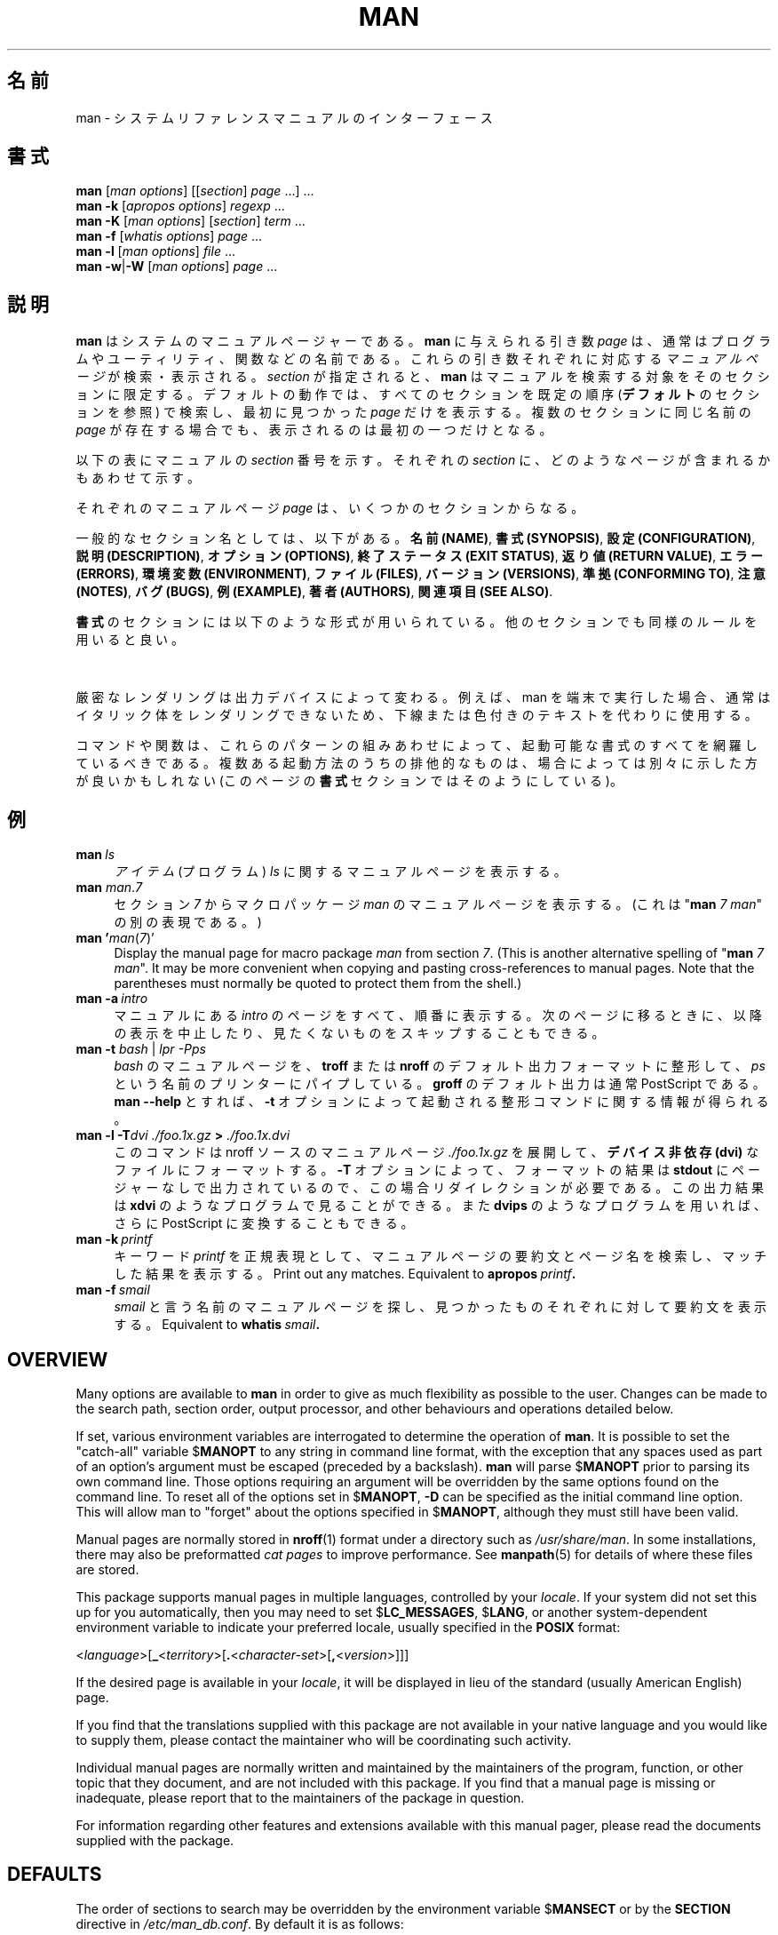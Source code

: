 '\" t
.\" ** The above line should force tbl to be a preprocessor **
.\" Man page for man
.\"
.\" Copyright (C) 1994, 1995, Graeme W. Wilford. (Wilf.)
.\" Copyright (C) 2001-2019 Colin Watson.
.\"
.\" You may distribute under the terms of the GNU General Public
.\" License as specified in the file COPYING that comes with the
.\" man-db distribution.
.\"
.\" Sat Oct 29 13:09:31 GMT 1994  Wilf. (G.Wilford@ee.surrey.ac.uk)
.\"
.\" Japanese Version Copyright (c) 1998 NAKANO Takeo all rights reserved.
.\" Translated Fri 25 Sep 1998 by NAKANO Takeo <nakano@apm.seikei.ac.jp>
.\" Modified Sun 6 Dec 1998 by NAKANO Takeo <nakano@apm.seikei.ac.jp>
.\"
.\"WORD:        hierarchy       階層
.\"WORD:        (short) description     要約(文)
.\"
.pc
.TH MAN 1 "2019-10-23" "2.9.0" "Manual pager utils"
.\"O .SH NAME
.SH 名前
.\"O man \- an interface to the system reference manuals
man \- システムリファレンスマニュアルのインターフェース
.\"O .SH SYNOPSIS
.SH 書式
.\" The general command line
.B man
.RI [\| "man options" \|]
.RI [\|[\| section \|]
.IR page \ \|.\|.\|.\|]\ \.\|.\|.\&
.\" The apropos command line
.br
.B man
.B \-k
.RI [\| "apropos options" \|]
.I regexp
\&.\|.\|.\&
.\" The --global-apropos command line
.br
.B man
.B \-K
.RI [\| "man options" \|]
.RI [\| section \|]
.IR term \ .\|.\|.\&
.\" The whatis command line
.br
.B man
.B \-f
.RI [\| whatis
.IR options \|]
.I page
\&.\|.\|.\&
.\" The --local command line
.br
.B man
.B \-l
.RI [\| "man options" \|]
.I file
\&.\|.\|.\&
.\" The --where/--where-cat command line
.br
.B man
.BR \-w \||\| \-W
.RI [\| "man options" \|]
.I page
\&.\|.\|.\&
.\"O .SH DESCRIPTION
.SH 説明
.\"O .B man
.\"O is the system's manual pager.
.B man
はシステムのマニュアルページャーである。
.\"O Each
.\"O .I page
.\"O argument given to
.\"O .B man
.\"O is normally the name of a program, utility or function.
.B man
に与えられる引き数
.I page
は、通常はプログラムやユーティリティ、関数などの名前である。
.\"O The
.\"O .I manual page
.\"O associated with each of these arguments is then found and displayed.
これらの引き数それぞれに対応する
.I マニュアルページ
が検索・表示される。
.\"O A
.\"O .IR section ,
.\"O if provided, will direct
.\"O .B man
.\"O to look only in that
.\"O .I section
.\"O of the manual.
.I section
が指定されると、
.B man
はマニュアルを検索する対象をそのセクションに限定する。
.\"O The default action is to search in all of the available
.\"O .IR sections
.\"O following a pre-defined order (see
.\"O .BR DEFAULTS ),
.\"O and to show only the first
.\"O .I page
.\"O found, even if
.\"O .I page
.\"O exists in several
.\"O .IR sections .
デフォルトの動作では、すべてのセクションを既定の順序
.RB ( デフォルト
のセクションを参照) で検索し、
最初に見つかった
.I page
だけを表示する。複数のセクションに同じ名前の
.I page
が存在する場合でも、表示されるのは最初の一つだけとなる。

.\"O The table below shows the
.\"O .I section
.\"O numbers of the manual followed by the types of pages they contain.
以下の表にマニュアルの
.I section
番号を示す。それぞれの
.I section
に、どのようなページが含まれるかもあわせて示す。

.TS
tab (@);
l lx.
1@T{
.\"O Executable programs or shell commands
実行プログラムまたはシェルのコマンド
T}
2@T{
.\"O System calls (functions provided by the kernel)
システムコール (カーネルが提供する関数)
T}
3@T{
.\"O Library calls (functions within program libraries)
ライブラリコール (プログラムライブラリに含まれる関数)
T}
4@T{
.\"O Special files (usually found in \fI/dev\/\fR)
特殊なファイル (通常 \fI/dev\fR に置かれているもの)
T}
5@T{
.\"O File formats and conventions, e.g.\& \fI/etc/passwd\fR
ファイルのフォーマットと約束事。例えば \fI/etc/passwd\fR など
T}
6@T{
.\"O Games
ゲーム
T}
7@T{
.\"O Miscellaneous (including macro packages and conventions),
.\"O e.g.\& \fBman\fR(7), \fBgroff\fR(7)
その他 (マクロのパッケージとその約束事)。
例えば \fBman\fR(7), \fBgroff\fR(7) など
T}
8@T{
.\"O System administration commands (usually only for root)
システム管理用のコマンド (通常は root 用)
T}
9@T{
.\"O Kernel routines [\|Non standard\|]
カーネルルーチン [\|非標準\|]
T}
.TE

.\"O A manual
.\"O .I page
.\"O consists of several sections.
それぞれのマニュアルページ
.I page
は、いくつかのセクションからなる。

.\"O Conventional section names include
一般的なセクション名としては、以下がある。
.\"O .BR NAME ,
.\"O .BR SYNOPSIS ,
.\"O .BR CONFIGURATION ,
.\"O .BR DESCRIPTION ,
.\"O .BR OPTIONS ,
.\"O .BR EXIT\ STATUS ,
.\"O .BR RETURN\ VALUE ,
.\"O .BR ERRORS ,
.\"O .BR ENVIRONMENT ,
.\"O .BR FILES ,
.\"O .BR VERSIONS ,
.\"O .BR CONFORMING\ TO ,
.\"O .BR NOTES ,
.\"O .BR BUGS ,
.\"O .BR EXAMPLE ,
.\"O .BR AUTHORS ,
.\"O and
.\"O .BR SEE\ ALSO .
.BR "名前 (NAME)" ,
.BR "書式 (SYNOPSIS)" ,
.BR "設定 (CONFIGURATION)" ,
.BR "説明 (DESCRIPTION)" ,
.BR "オプション (OPTIONS)" ,
.BR "終了ステータス (EXIT\ STATUS)" ,
.BR "返り値 (RETURN\ VALUE)" ,
.BR "エラー (ERRORS)" ,
.BR "環境変数 (ENVIRONMENT)" ,
.BR "ファイル (FILES)" ,
.BR "バージョン (VERSIONS)" ,
.BR "準拠 (CONFORMING\ TO)" ,
.BR "注意 (NOTES)" ,
.BR "バグ (BUGS)" ,
.BR "例 (EXAMPLE)" ,
.BR "著者 (AUTHORS)" ,
.BR "関連項目 (SEE\ ALSO)" .

.\"O The following conventions apply to the
.\"O .B SYNOPSIS
.\"O section and can be used as a guide in other sections.
.B 書式
のセクションには以下のような形式が用いられている。
他のセクションでも同様のルールを用いると良い。

.TS
tab (@);
l lx.
.\"O \fBbold text\fR@T{
.\"O type exactly as shown.
\fBボールド体 (bold)\fR@T{
そのままタイプする。
T}
.\"O \fIitalic text\fR@T{
.\"O replace with appropriate argument.
\fIイタリック体 (italic)\fR@T{
適切な引き数に置き代える。
T}
[\|\fB\-abc\fR\|]@T{
.\"O any or all arguments within [ ] are optional.
[ ] 内部の引き数はすべて省略できる。
T}
\fB\-a\|\fR|\|\fB\-b\fR@T{
.\"O options delimited by | cannot be used together.
| で区切られたオプションは同時には指定できない。
T}
\fIargument\fR .\|.\|.@T{
.\"O \fIargument\fR is repeatable.
\fIargument\fR は繰り返し指定できる。
T}
[\|\fIexpression\fR\|]\fR .\|.\|.@T{
.\"O \fRentire \fIexpression\fR\ within [ ] is repeatable.
[ ] 内部の \fIexpression\fR\ 全体を繰り返し指定できる。
T}
.TE

.\"O Exact rendering may vary depending on the output device.
.\"O For instance, man will usually not be able to render italics when running in
.\"O a terminal, and will typically use underlined or coloured text instead.
厳密なレンダリングは出力デバイスによって変わる。
例えば、man を端末で実行した場合、通常はイタリック体をレンダリングできないため、
下線または色付きのテキストを代わりに使用する。

.\"O The command or function illustration is a pattern that should match all
.\"O possible invocations.
コマンドや関数は、これらのパターンの組みあわせによって、起動可能な書式の
すべてを網羅しているべきである。
.\"O In some cases it is advisable to illustrate several exclusive invocations
.\"O as is shown in the
.\"O .B SYNOPSIS
.\"O section of this manual page.
複数ある起動方法のうちの排他的なものは、
場合によっては別々に示した方が良いかもしれない (このページの
.B 書式
セクションではそのようにしている)。
.\"O .SH EXAMPLES
.SH 例
.TP \w'man\ 'u
.BI man \ ls
.\"O Display the manual page for the
.\"O .I item
.\"O (program)
.\"O .IR ls .
.I アイテム
(プログラム)
.I ls
に関するマニュアルページを表示する。
.TP
\fBman\fR \fIman\fR.\fI7\fR
.\"O Display the manual page for macro package
.\"O .I man
.\"O from section
.\"O .IR 7 .
セクション
.I 7
からマクロパッケージ
.I man
のマニュアルページを表示する。
.\"O (This is an alternative spelling of
.\"O "\fBman\fR \fI7 man\fR".)
(これは "\fBman\fR \fI7 man\fR" の別の表現である。)
.TP
\fBman '\fIman\fR(\fI7\fR)'
Display the manual page for macro package
.I man
from section
.IR 7 .
(This is another alternative spelling of
"\fBman\fR \fI7 man\fR".
It may be more convenient when copying and pasting cross-references to
manual pages.
Note that the parentheses must normally be quoted to protect them from the
shell.)
.TP
.BI man\ \-a \ intro
.\"O Display, in succession, all of the available
.\"O .I intro
.\"O manual pages contained within the manual.
.\"O It is possible to quit between successive displays or skip any of them.
マニュアルにある
.I intro
のページをすべて、順番に表示する。
次のページに移るときに、以降の表示を中止したり、見たくないものを
スキップすることもできる。
.TP
\fBman \-t \fIbash \fR|\fI lpr \-Pps
.\"O Format the manual page for
.\"O .I bash
.\"O into the default
.\"O .B troff
.\"O or
.\"O .B groff
.\"O format and pipe it to the printer named
.\"O .IR ps .
.I bash
のマニュアルページを、
.B troff
または
.B nroff
のデフォルト出力フォーマットに整形して、
.I ps
という名前のプリンターにパイプしている。
.\"O The default output for
.\"O .B groff
.\"O is usually PostScript.
.B groff
のデフォルト出力は通常 PostScript である。
.\"O .B man \-\-help
.\"O should advise as to which processor is bound to the
.\"O .B \-t
.\"O option.
.B man \-\-help
とすれば、
.B \-t
オプションによって起動される整形コマンドに関する情報が得られる。
.TP
.BI "man \-l \-T" "dvi ./foo.1x.gz" " > " ./foo.1x.dvi
.\"O This command will decompress and format the nroff source manual page
.\"O .I ./foo.1x.gz
.\"O into a
.\"O .B device independent (dvi)
.\"O file.
このコマンドは nroff ソースのマニュアルページ
.I ./foo.1x.gz
を展開して、
.B デバイス非依存 (dvi)
なファイルにフォーマットする。
.\"O The redirection is necessary as the
.\"O .B \-T
.\"O flag causes output to be directed to
.\"O .B stdout
.\"O with no pager.
.B \-T
オプションによって、フォーマットの結果は
.B stdout
にページャーなしで出力されているので、この場合リダイレクションが
必要である。
.\"O The output could be viewed with a program such as
.\"O .B xdvi
.\"O or further processed into PostScript using a program such as
.\"O .BR dvips .
この出力結果は
.B xdvi
のようなプログラムで見ることができる。また
.B dvips
のようなプログラムを用いれば、さらに PostScript に変換することもできる。
.TP
.BI man\ \-k \ printf
.\"O Search the short descriptions and manual page names for the keyword
.\"O .I printf
.\"O as regular expression.
キーワード
.I printf
を正規表現として、マニュアルページの要約文とページ名を検索し、
マッチした結果を表示する。
Print out any matches.
Equivalent to
.BI apropos \ printf .
.TP
.BI man\ \-f \ smail
.\"O Lookup the manual pages referenced by
.\"O .I smail
.\"O and print out the short descriptions of any found.
.I smail
と言う名前のマニュアルページを探し、
見つかったものそれぞれに対して要約文を表示する。
Equivalent to
.BI whatis \ smail .
.SH OVERVIEW
Many options are available to
.B man
in order to give as much flexibility as possible to the user.
Changes can be made to the search path, section order, output processor,
and other behaviours and operations detailed below.

If set, various environment variables are interrogated to determine
the operation of
.BR man .
It is possible to set the "catch-all" variable
.RB $ MANOPT
to any string in command line format, with the exception that any spaces
used as part of an option's argument must be escaped (preceded by a
backslash).
.B man
will parse
.RB $ MANOPT
prior to parsing its own command line.
Those options requiring an argument will be overridden by the same options
found on the command line.
To reset all of the options set in
.RB $ MANOPT ,
.B \-D
can be specified as the initial command line option.
This will allow man to "forget" about the options specified in
.RB $ MANOPT ,
although they must still have been valid.

Manual pages are normally stored in
.BR nroff (1)
format under a directory such as
.IR /usr/share/man .
In some installations, there may also be preformatted
.I cat pages
to improve performance.
See
.BR manpath (5)
for details of where these files are stored.

This package supports manual pages in multiple languages, controlled by your
.IR locale .
If your system did not set this up for you automatically, then you may need
to set
.RB $ LC_MESSAGES ,
.RB $ LANG ,
or another system-dependent environment variable to indicate your preferred
locale, usually specified in the
.B POSIX
format:

.\"
.\" Need a \c to make sure we don't get a space where we don't want one
.\"
.RI < language >[\|\c
.B _\c
.RI < territory >\|[\|\c
.B .\c
.RI < character-set >\|[\|\c
.B ,\c
.RI < version >\|]\|]\|]

If the desired page is available in your
.IR locale ,
it will be displayed in lieu of the standard
(usually American English) page.

If you find that the translations supplied with this package are not
available in your native language and you would like to supply them, please
contact the maintainer who will be coordinating such activity.

Individual manual pages are normally written and maintained by the
maintainers of the program, function, or other topic that they document, and
are not included with this package.
If you find that a manual page is missing or inadequate, please report that
to the maintainers of the package in question.

For information regarding other features and extensions available with this
manual pager, please read the documents supplied with the package.
.SH DEFAULTS
The order of sections to search may be overridden by the environment
variable
.RB $ MANSECT
or by the
.B SECTION
directive in
.IR /etc/man_db.conf .
By default it is as follows:

.RS
1 1p 8 2 3 3p 3pm 4 5 6 7 9 0p n l p o 1x 2x 3x 4x 5x 6x 7x 8x
.RE

The formatted manual page is displayed using a
.IR pager .
This can be specified in a number of ways, or else will fall back to a
default (see option
.B \-P
for details).

The filters are deciphered by a number of means.
Firstly, the command line option
.B \-p
or the environment variable
.RB $ MANROFFSEQ
is interrogated.
If
.B \-p
was not used and the environment variable was not set, the initial line of
the nroff file is parsed for a preprocessor string.
To contain a valid preprocessor string, the first line must resemble

.B '\e"
.RB < string >

where
.B string
can be any combination of letters described by option
.B \-p
below.

If none of the above methods provide any filter information, a default set
is used.

A formatting pipeline is formed from the filters and the primary
formatter
.RB ( nroff
or
.RB [ tg ] roff
with
.BR \-t )
and executed.
Alternatively, if an executable program
.I mandb_nfmt
(or
.I mandb_tfmt
with
.BR \-t )
exists in the man tree root, it is executed instead.
It gets passed the manual source file, the preprocessor string, and
optionally the device specified with
.BR \-T " or " \-E
as arguments.
.\" ********************************************************************
.SH OPTIONS
Non-argument options that are duplicated either on the command line, in
.RB $ MANOPT ,
or both, are not harmful.
For options that require an argument, each duplication will override the
previous argument value.
.SS "General options"
.TP
.BI \-C\  file \fR,\ \fB\-\-config\-file= file
Use this user configuration file rather than the default of
.IR ~/.manpath .
.TP
.BR \-d ", " \-\-debug
Print debugging information.
.TP
.BR \-D ", " \-\-default
This option is normally issued as the very first option and resets
.B man's
behaviour to its default.
Its use is to reset those options that may have been set in
.RB $ MANOPT .
Any options that follow
.B \-D
will have their usual effect.
.TP
\fB\-\-warnings\fP[=\fIwarnings\/\fP]
Enable warnings from
.IR groff .
This may be used to perform sanity checks on the source text of manual
pages.
.I warnings
is a comma-separated list of warning names; if it is not supplied, the
default is "mac".
See the \(lqWarnings\(rq node in
.B info groff
for a list of available warning names.
.SS "Main modes of operation"
.TP
.BR \-f ", " \-\-whatis
Equivalent to
.BR whatis .
Display a short description from the manual page, if available.
See
.BR whatis (1)
for details.
.TP
.BR \-k ", " \-\-apropos
Equivalent to
.BR apropos .
Search the short manual page descriptions for keywords and display any
matches.
See
.BR apropos (1)
for details.
.TP
.BR \-K ", " \-\-global\-apropos
Search for text in all manual pages.
This is a brute-force search, and is likely to take some time; if you can,
you should specify a section to reduce the number of pages that need to be
searched.
Search terms may be simple strings (the default), or regular expressions if
the
.B \-\-regex
option is used.
.IP
Note that this searches the
.I sources
of the manual pages, not the rendered text, and so may include false
positives due to things like comments in source files.
Searching the rendered text would be much slower.
.TP
.BR \-l ", " \-\-local\-file
Activate "local" mode.
Format and display local manual files instead of searching through the
system's manual collection.
Each manual page argument will be interpreted as an nroff source file in the
correct format.
.\" Compressed nroff source files with a supported compression
.\" extension will be decompressed by man prior to being displaying via the
.\" usual filters.
No cat file is produced.
If '\-' is listed as one of the arguments, input will be taken from stdin.
When this option is not used, and man fails to find the page required,
before displaying the error message, it attempts to act as if this
option was supplied, using the name as a filename and looking for an
exact match.
.TP
.BR \-w ", " \-\-where ", " \-\-path ", " \-\-location
Don't actually display the manual page, but do print the location of the
source nroff file that would be formatted.
If the
.B \-a
option is also used, then print the locations of all source files that match
the search criteria.
.TP
.BR \-W ", " \-\-where\-cat ", " \-\-location\-cat
Don't actually display the manual page, but do print the location of the
preformatted cat file that would be displayed.
If the
.B \-a
option is also used, then print the locations of all preformatted cat files
that match the search criteria.
.IP
If
.B \-w
and
.B \-W
are both used, then print both source file and cat file separated by a
space.
If
all of
.BR \-w ,
.BR \-W ,
and
.B \-a
are used, then do this for each possible match.
.TP
.BR \-c ", " \-\-catman
This option is not for general use and should only be used by the
.B catman
program.
.TP
.BI \-R\  encoding\fR,\ \fI \-\-recode\fR=\fIencoding
Instead of formatting the manual page in the usual way, output its source
converted to the specified
.IR encoding .
If you already know the encoding of the source file, you can also use
.BR manconv (1)
directly.
However, this option allows you to convert several manual pages to a single
encoding without having to explicitly state the encoding of each, provided
that they were already installed in a structure similar to a manual page
hierarchy.
.IP
Consider using
.BR man-recode (1)
instead for converting multiple manual pages, since it has an interface
designed for bulk conversion and so can be much faster.
.SS "Finding manual pages"
.TP
.BI \-L\  locale \fR,\ \fB\-\-locale= locale
.B man
will normally determine your current locale by a call to the C function
.BR setlocale (3)
which interrogates various environment variables, possibly including
.RB $ LC_MESSAGES
and
.RB $ LANG .
To temporarily override the determined value, use this option to supply a
.I locale
string directly to
.BR man .
Note that it will not take effect until the search for pages actually
begins.
Output such as the help message will always be displayed in the initially
determined locale.
.TP
\fB\-m\fR \fIsystem\fR\|[\|,.\|.\|.\|]\|, \
\fB\-\-systems=\fIsystem\fR\|[\|,.\|.\|.\|]
If this system has access to other operating system's manual pages, they can
be accessed using this option.
To search for a manual page from NewOS's manual page collection,
use the option
.B \-m
.BR NewOS .

The
.I system
specified can be a combination of comma delimited operating system names.
To include a search of the native operating system's manual pages,
include the system name
.B man
in the argument string.
This option will override the
.RB $ SYSTEM
environment variable.
.TP
.BI \-M\  path \fR,\ \fB\-\-manpath= path
Specify an alternate manpath to use.
By default,
.B man
uses
.B manpath
derived code to determine the path to search.
This option overrides the
.RB $ MANPATH
environment variable and causes option
.B \-m
to be ignored.

A path specified as a manpath must be the root of a manual page hierarchy
structured into sections as described in the man-db manual (under "The
manual page system").
To view manual pages outside such hierarchies, see the
.B \-l
option.
.TP
\fB\-S\fR \fIlist\/\fR, \
\fB\-s\fR \fIlist\/\fR, \
\fB\-\-sections=\fIlist\/\fR
The given
.I list
is a colon- or comma-separated list of sections, used to determine which
manual sections to search and in what order.
This option overrides the
.RB $ MANSECT
environment variable.
(The
.B \-s
spelling is for compatibility with System V.)
.TP
.BI \-e\  sub-extension \fR,\ \fB\-\-extension= sub-extension
Some systems incorporate large packages of manual pages, such as those that
accompany the
.B Tcl
package, into the main manual page hierarchy.
To get around the problem of having two manual pages with the same name
such as
.BR exit (3),
the
.B Tcl
pages were usually all assigned to section
.BR l .
As this is unfortunate, it is now possible to put the pages in the correct
section, and to assign a specific "extension" to them, in this case,
.BR exit (3tcl).
Under normal operation,
.B man
will display
.BR exit (3)
in preference to
.BR exit (3tcl).
To negotiate this situation and to avoid having to know which section the
page you require resides in, it is now possible to give
.B man
a
.I sub-extension
string indicating which package the page must belong to.
Using the above example, supplying the option
.B \-e\ tcl
to
.B man
will restrict the search to pages having an extension of
.BR *tcl .
.TP
.BR \-i ", " \-\-ignore\-case
Ignore case when searching for manual pages.
This is the default.
.TP
.BR \-I ", " \-\-match\-case
Search for manual pages case-sensitively.
.TP
.B \-\-regex
Show all pages with any part of either their names or their descriptions
matching each
.I page
argument as a regular expression, as with
.BR apropos (1).
Since there is usually no reasonable way to pick a "best" page when
searching for a regular expression, this option implies
.BR \-a .
.TP
.B \-\-wildcard
Show all pages with any part of either their names or their descriptions
matching each
.I page
argument using shell-style wildcards, as with
.BR apropos (1)
.BR \-\-wildcard .
The
.I page
argument must match the entire name or description, or match on word
boundaries in the description.
Since there is usually no reasonable way to pick a "best" page when
searching for a wildcard, this option implies
.BR \-a .
.TP
.B \-\-names\-only
If the
.B \-\-regex
or
.B \-\-wildcard
option is used, match only page names, not page descriptions, as with
.BR whatis (1).
Otherwise, no effect.
.TP
.BR \-a ", " \-\-all
By default,
.B man
will exit after displaying the most suitable manual page it finds.
Using this option forces
.B man
to display all the manual pages with names that match the search criteria.
.TP
.BR \-u ", " \-\-update
This option causes
.B man
to update its database caches of installed manual pages.
This is only needed in rare situations, and it is normally better to run
.BR mandb (8)
instead.
.TP
.B \-\-no\-subpages
By default,
.B man
will try to interpret pairs of manual page names given on the command line
as equivalent to a single manual page name containing a hyphen or an
underscore.
This supports the common pattern of programs that implement a number of
subcommands, allowing them to provide manual pages for each that can be
accessed using similar syntax as would be used to invoke the subcommands
themselves.
For example:

.nf
\&  $ man \-aw git diff
\&  /usr/share/man/man1/git\-diff.1.gz
.fi

To disable this behaviour, use the
.B \-\-no\-subpages
option.

.nf
\&  $ man \-aw \-\-no\-subpages git diff
\&  /usr/share/man/man1/git.1.gz
\&  /usr/share/man/man3/Git.3pm.gz
\&  /usr/share/man/man1/diff.1.gz
.fi
.SS "Controlling formatted output"
.TP
.BI \-P\  pager \fR,\ \fB\-\-pager= pager
Specify which output pager to use.
By default,
.B man
uses
.BR "less" ,
falling back to
.B cat
if
.B less
is not found or is not executable.
This option overrides the
.RB $ MANPAGER
environment variable, which in turn overrides the
.RB $ PAGER
environment variable.
It is not used in conjunction with
.B \-f
or
.BR \-k .

The value may be a simple command name or a command with arguments, and may
use shell quoting (backslashes, single quotes, or double quotes).
It may not use pipes to connect multiple commands; if you need that, use a
wrapper script, which may take the file to display either as an argument or
on standard input.
.TP
.BI \-r\  prompt \fR,\ \fB\-\-prompt= prompt
If a recent version of
.B less
is used as the pager,
.B man
will attempt to set its prompt and some sensible options.
The default prompt looks like

.B \ Manual page\c
.IB \ name ( sec )\c
.BI \ line \ x

where
.I name
denotes the manual page name,
.I sec
denotes the section it was found under and
.I x
the current line number.
.\"The default options are
.\".BR \-six8 .
This is achieved by using the
.RB $ LESS
environment variable.
.\"The actual default will depend on your chosen
.\".BR locale .

Supplying
.B \-r
with a string will override this default.
.\"You may need to do this if your
.\"version of
.\".B less
.\"rejects the default options or if you prefer a different prompt.
The string may contain the text
.B $MAN_PN
which will be expanded to the name of the current manual page and its
section name surrounded by "(" and ")".
The string used to produce the default could be expressed as

.B \e\ Manual\e\ page\e\ \e$MAN_PN\e\ ?ltline\e\ %lt?L/%L.:
.br
.B byte\e\ %bB?s/%s..?\e\ (END):?pB\e\ %pB\e\e%..
.br
.B (press h for help or q to quit)

It is broken into three lines here for the sake of readability only.
For its meaning see the
.BR less (1)
manual page.
The prompt string is first evaluated by the shell.
All double quotes, back-quotes and backslashes in the prompt must be escaped
by a preceding backslash.
The prompt string may end in an escaped $ which may be followed by further
options for less.
By default
.B man
sets the
.B \-ix8
options.

The
.RB $ MANLESS
environment variable described below may be used to set a default prompt
string if none is supplied on the command line.
.TP
.BR \-7 ", " \-\-ascii
When viewing a pure
.IR ascii (7)
manual page on a 7 bit terminal or terminal emulator, some characters may
not display correctly when using the
.IR latin1 (7)
device description with
.B GNU
.BR nroff .
This option allows pure
.I ascii
manual pages to be displayed in
.I ascii
with the
.I latin1
device.
It will not translate any
.I latin1
text.
The following table shows the translations performed: some parts of it may
only be displayed properly when using
.B GNU
.BR nroff 's
.IR latin1 (7)
device.

.ie c \[shc] \
.  ds softhyphen \[shc]
.el \
.  ds softhyphen \(hy
.na
.TS
tab (@);
l c c c.
Description@Octal@latin1@ascii
_
T{
continuation hyphen
T}@255@\*[softhyphen]@-
T{
bullet (middle dot)
T}@267@\(bu@o
T{
acute accent
T}@264@\(aa@'
T{
multiplication sign
T}@327@\(mu@x
.TE
.ad

If the
.I latin1
column displays correctly, your terminal may be set up for
.I latin1
characters and this option is not necessary.
If the
.I latin1
and
.I ascii
columns are identical, you are reading this page using this option or
.B man
did not format this page using the
.I latin1
device description.
If the
.I latin1
column is missing or corrupt, you may need to view manual pages with this
option.

This option is ignored when using options
.BR \-t ,
.BR \-H ,
.BR \-T ,
or
.B \-Z
and may be useless for
.B nroff
other than
.BR GNU's .
.TP
.BI \-E\  encoding\fR,\ \fI \-\-encoding\fR=\fIencoding
Generate output for a character encoding other than the default.
For backward compatibility,
.I encoding
may be an
.B nroff
device such as
.BR ascii ", " latin1 ", or " utf8
as well as a true character encoding such as
.BR UTF\-8 .
.TP
.BR \-\-no\-hyphenation ", " \-\-nh
Normally,
.B nroff
will automatically hyphenate text at line breaks even in words that do not
contain hyphens, if it is necessary to do so to lay out words on a line
without excessive spacing.
This option disables automatic hyphenation, so words will only be hyphenated
if they already contain hyphens.

If you are writing a manual page and simply want to prevent
.B nroff
from hyphenating a word at an inappropriate point, do not use this option,
but consult the
.B nroff
documentation instead; for instance, you can put "\e%" inside a word to
indicate that it may be hyphenated at that point, or put "\e%" at the start
of a word to prevent it from being hyphenated.
.TP
.BR \-\-no\-justification ", " \-\-nj
Normally,
.B nroff
will automatically justify text to both margins.
This option disables full justification, leaving justified only to the left
margin, sometimes called "ragged-right" text.

If you are writing a manual page and simply want to prevent
.B nroff
from justifying certain paragraphs, do not use this option, but consult the
.B nroff
documentation instead; for instance, you can use the ".na", ".nf", ".fi",
and ".ad" requests to temporarily disable adjusting and filling.
.TP
.BI \-p\  string \fR,\ \fB\-\-preprocessor= string
Specify the sequence of preprocessors to run before
.B nroff
or
.BR troff / groff .
Not all installations will have a full set of preprocessors.
Some of the preprocessors and the letters used to designate them are:
.BR eqn " (" e ),
.BR grap " (" g ),
.BR pic " (" p ),
.BR tbl " (" t ),
.BR vgrind " (" v ),
.BR refer " (" r ).
This option overrides the
.RB $ MANROFFSEQ
environment variable.
.B zsoelim
is always run as the very first preprocessor.
.TP
.BR \-t ", " \-\-troff
Use
.I groff \-mandoc
to format the manual page to stdout.
This option is not required in conjunction with
.BR \-H ,
.BR \-T ,
or
.BR \-Z .
.TP
\fB\-T\fP[\fIdevice\/\fP], \fB\-\-troff\-device\fP[=\fIdevice\/\fP]
This option is used to change
.B groff
(or possibly
.BR troff's )
output to be suitable for a device other than the default.
It implies
.BR \-t .
Examples (provided with Groff-1.17) include
.BR dvi ", " latin1 ", " ps ", " utf8 ,
.BR X75 " and " X100 .
.TP
\fB\-H\fP[\fIbrowser\/\fP], \fB\-\-html\fP[=\fIbrowser\/\fP]
This option will cause
.B groff
to produce HTML output, and will display that output in a web browser.
The choice of browser is determined by the optional
.I browser
argument if one is provided, by the
.RB $ BROWSER
environment variable, or by a compile-time default if that is unset (usually
.BR lynx ).
This option implies
.BR \-t ,
and will only work with
.B GNU
.BR troff .
.TP
\fB\-X\fP[\fIdpi\/\fP], \fB\-\-gxditview\fP[=\fIdpi\/\fP]
This option displays the output of
.B groff
in a graphical window using the
.B gxditview
program.
The
.I dpi
(dots per inch) may be 75, 75-12, 100, or 100-12, defaulting to 75;
the -12 variants use a 12-point base font.
This option implies
.B \-T
with the X75, X75-12, X100, or X100-12 device respectively.
.TP
.BR \-Z ", " \-\-ditroff
.B groff
will run
.B troff
and then use an appropriate post-processor to produce output suitable for
the chosen device.
If
.I groff \-mandoc
is
.BR groff ,
this option is passed to
.B groff
and will suppress the use of a post-processor.
It implies
.BR \-t .
.SS "Getting help"
.TP
.BR \-? ", " \-\-help
Print a help message and exit.
.TP
.B \-\-usage
Print a short usage message and exit.
.TP
.BR \-V ", " \-\-version
Display version information.
.SH "EXIT STATUS"
.TP
.B 0
Successful program execution.
.TP
.B 1
Usage, syntax or configuration file error.
.TP
.B 2
Operational error.
.TP
.B 3
A child process returned a non-zero exit status.
.TP
.B 16
At least one of the pages/files/keywords didn't exist or wasn't matched.
.SH ENVIRONMENT
.\".TP \w'MANROFFSEQ\ \ 'u
.TP
.B MANPATH
If
.RB $ MANPATH
is set, its value is used as the path to search for manual pages.
.TP
.B MANROFFOPT
Every time
.B man
invokes the formatter
.RB ( nroff ,
.BR troff ,
or
.BR groff ),
it adds the contents of
.RB $ MANROFFOPT
to the formatter's command line.
.TP
.B MANROFFSEQ
If
.RB $ MANROFFSEQ
is set, its value is used to determine the set of preprocessors to pass
each manual page through.
The default preprocessor list is system dependent.
.TP
.B MANSECT
If
.RB $ MANSECT
is set, its value is a colon-delimited list of sections and it is used to
determine which manual sections to search and in what order.
The default is
"1 1p 8 2 3 3p 3pm 4 5 6 7 9 0p n l p o 1x 2x 3x 4x 5x 6x 7x 8x",
unless overridden by the
.B SECTION
directive in
.IR /etc/man_db.conf .
.TP
.BR MANPAGER , " PAGER"
If
.RB $ MANPAGER
or
.RB $ PAGER
is set
.RB ($ MANPAGER
is used in preference), its value is used as the name of the program used to
display the manual page.
By default,
.B less
is used, falling back to
.B cat
if
.B less
is not found or is not executable.

The value may be a simple command name or a command with arguments, and may
use shell quoting (backslashes, single quotes, or double quotes).
It may not use pipes to connect multiple commands; if you need that, use a
wrapper script, which may take the file to display either as an argument or
on standard input.
.TP
.B MANLESS
If
.RB $ MANLESS
is set, its value will be used as the default prompt string for the
.B less
pager, as if it had been passed using the
.B \-r
option (so any occurrences of the text
.B $MAN_PN
will be expanded in the same way).
For example, if you want to set the prompt string unconditionally to
\(lqmy prompt string\(rq, set
.RB $ MANLESS
to
.RB \(oq \-Psmy\ prompt\ string \(cq.
Using the
.B \-r
option overrides this environment variable.
.TP
.B BROWSER
If
.RB $ BROWSER
is set, its value is a colon-delimited list of commands, each of which in
turn is used to try to start a web browser for
.B man
.BR \-\-html .
In each command,
.I %s
is replaced by a filename containing the HTML output from
.BR groff ,
.I %%
is replaced by a single percent sign (%), and
.I %c
is replaced by a colon (:).
.TP
.B SYSTEM
If
.RB $ SYSTEM
is set, it will have the same effect as if it had been specified as the
argument to the
.B \-m
option.
.TP
.B MANOPT
If
.RB $ MANOPT
is set, it will be parsed prior to
.B man's
command line and is expected to be in a similar format.
As all of the other
.B man
specific environment variables can be expressed as command line options, and
are thus candidates for being included in
.RB $ MANOPT
it is expected that they will become obsolete.
N.B.  All spaces that should be interpreted as part of an option's argument
must be escaped.
.TP
.B MANWIDTH
If
.RB $ MANWIDTH
is set, its value is used as the line length for which manual pages should
be formatted.
If it is not set, manual pages will be formatted with a line length
appropriate to the current terminal (using the value of
.RB $ COLUMNS ,
and
.BR ioctl (2)
if available, or falling back to 80 characters if neither is available).
Cat pages will only be saved when the default formatting can be used, that
is when the terminal line length is between 66 and 80 characters.
.TP
.B MAN_KEEP_FORMATTING
Normally, when output is not being directed to a terminal (such as to a file
or a pipe), formatting characters are discarded to make it easier to read
the result without special tools.
However, if
.RB $ MAN_KEEP_FORMATTING
is set to any non-empty value, these formatting characters are retained.
This may be useful for wrappers around
.B man
that can interpret formatting characters.
.TP
.B MAN_KEEP_STDERR
Normally, when output is being directed to a terminal (usually to a pager),
any error output from the command used to produce formatted versions of
manual pages is discarded to avoid interfering with the pager's display.
Programs such as
.B groff
often produce relatively minor error messages about typographical problems
such as poor alignment, which are unsightly and generally confusing when
displayed along with the manual page.
However, some users want to see them anyway, so, if
.RB $ MAN_KEEP_STDERR
is set to any non-empty value, error output will be displayed as usual.
.TP
.BR LANG , " LC_MESSAGES"
Depending on system and implementation, either or both of
.RB $ LANG
and
.RB $ LC_MESSAGES
will be interrogated for the current message locale.
.B man
will display its messages in that locale (if available).
See
.BR setlocale (3)
for precise details.
.SH FILES
.TP
.I /etc/man_db.conf
man-db configuration file.
.TP
.I /usr/share/man
A global manual page hierarchy.
.SH "SEE ALSO"
.BR apropos (1),
.BR groff (1),
.BR less (1),
.BR manpath (1),
.BR nroff (1),
.BR troff (1),
.BR whatis (1),
.BR zsoelim (1),
.BR manpath (5),
.BR man (7),
.BR catman (8),
.BR mandb (8)
.PP
Documentation for some packages may be available in other formats, such as
.BR info (1)
or HTML.
.SH HISTORY
1990, 1991 \(en Originally written by John W.\& Eaton (jwe@che.utexas.edu).

Dec 23 1992: Rik Faith (faith@cs.unc.edu) applied bug fixes
supplied by Willem Kasdorp (wkasdo@nikhefk.nikef.nl).

30th April 1994 \(en 23rd February 2000: Wilf.\& (G.Wilford@ee.surrey.ac.uk)
has been developing and maintaining this package
with the help of a few dedicated people.

30th October 1996 \(en 30th March 2001: Fabrizio Polacco <fpolacco@debian.org>
maintained and enhanced this package for the Debian project, with the
help of all the community.

31st March 2001 \(en present day: Colin Watson <cjwatson@debian.org> is now
developing and maintaining man-db.
